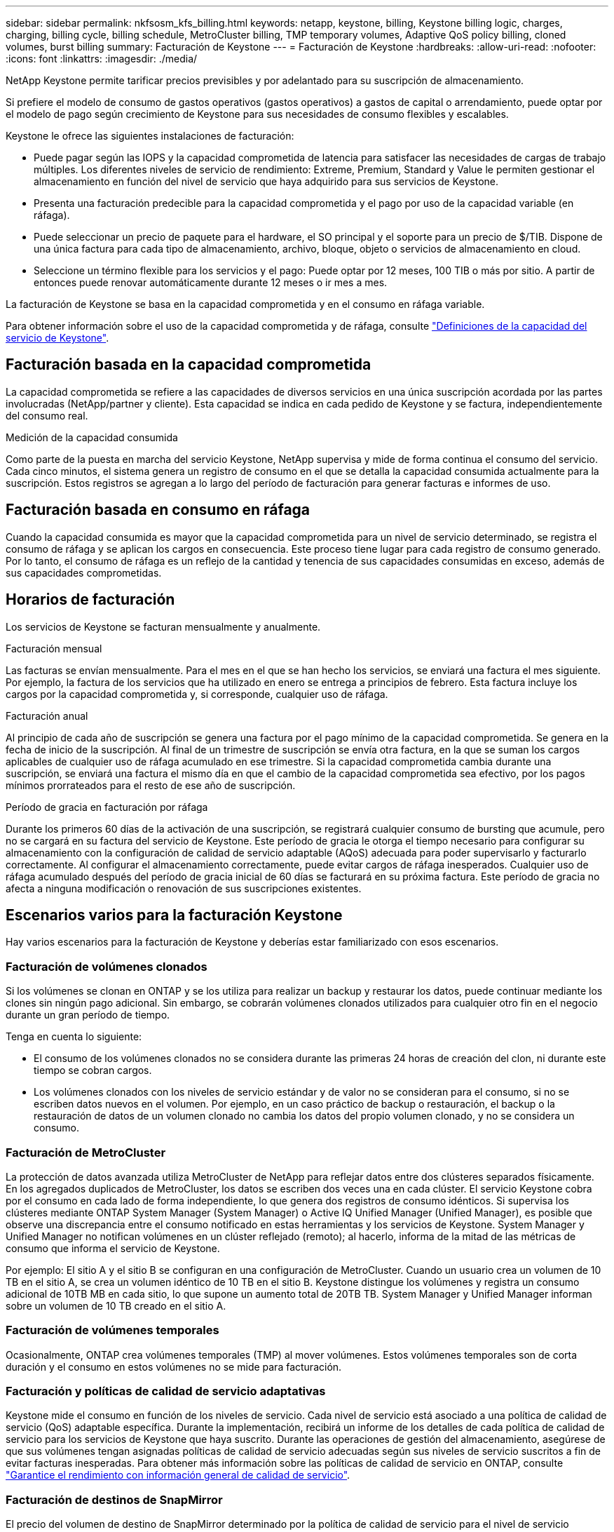 ---
sidebar: sidebar 
permalink: nkfsosm_kfs_billing.html 
keywords: netapp, keystone, billing, Keystone billing logic, charges, charging, billing cycle, billing schedule, MetroCluster billing, TMP temporary volumes, Adaptive QoS policy billing, cloned volumes, burst billing 
summary: Facturación de Keystone 
---
= Facturación de Keystone
:hardbreaks:
:allow-uri-read: 
:nofooter: 
:icons: font
:linkattrs: 
:imagesdir: ./media/


[role="lead"]
NetApp Keystone permite tarificar precios previsibles y por adelantado para su suscripción de almacenamiento.

Si prefiere el modelo de consumo de gastos operativos (gastos operativos) a gastos de capital o arrendamiento, puede optar por el modelo de pago según crecimiento de Keystone para sus necesidades de consumo flexibles y escalables.

Keystone le ofrece las siguientes instalaciones de facturación:

* Puede pagar según las IOPS y la capacidad comprometida de latencia para satisfacer las necesidades de cargas de trabajo múltiples. Los diferentes niveles de servicio de rendimiento: Extreme, Premium, Standard y Value le permiten gestionar el almacenamiento en función del nivel de servicio que haya adquirido para sus servicios de Keystone.
* Presenta una facturación predecible para la capacidad comprometida y el pago por uso de la capacidad variable (en ráfaga).
* Puede seleccionar un precio de paquete para el hardware, el SO principal y el soporte para un precio de $/TIB. Dispone de una única factura para cada tipo de almacenamiento, archivo, bloque, objeto o servicios de almacenamiento en cloud.
* Seleccione un término flexible para los servicios y el pago: Puede optar por 12 meses, 100 TIB o más por sitio. A partir de entonces puede renovar automáticamente durante 12 meses o ir mes a mes.


La facturación de Keystone se basa en la capacidad comprometida y en el consumo en ráfaga variable.

Para obtener información sobre el uso de la capacidad comprometida y de ráfaga, consulte link:nkfsosm_keystone_service_capacity_definitions.html["Definiciones de la capacidad del servicio de Keystone"].



== Facturación basada en la capacidad comprometida

La capacidad comprometida se refiere a las capacidades de diversos servicios en una única suscripción acordada por las partes involucradas (NetApp/partner y cliente). Esta capacidad se indica en cada pedido de Keystone y se factura, independientemente del consumo real.

.Medición de la capacidad consumida
Como parte de la puesta en marcha del servicio Keystone, NetApp supervisa y mide de forma continua el consumo del servicio. Cada cinco minutos, el sistema genera un registro de consumo en el que se detalla la capacidad consumida actualmente para la suscripción. Estos registros se agregan a lo largo del período de facturación para generar facturas e informes de uso.



== Facturación basada en consumo en ráfaga

Cuando la capacidad consumida es mayor que la capacidad comprometida para un nivel de servicio determinado, se registra el consumo de ráfaga y se aplican los cargos en consecuencia. Este proceso tiene lugar para cada registro de consumo generado. Por lo tanto, el consumo de ráfaga es un reflejo de la cantidad y tenencia de sus capacidades consumidas en exceso, además de sus capacidades comprometidas.



== Horarios de facturación

Los servicios de Keystone se facturan mensualmente y anualmente.

.Facturación mensual
Las facturas se envían mensualmente. Para el mes en el que se han hecho los servicios, se enviará una factura el mes siguiente. Por ejemplo, la factura de los servicios que ha utilizado en enero se entrega a principios de febrero. Esta factura incluye los cargos por la capacidad comprometida y, si corresponde, cualquier uso de ráfaga.

.Facturación anual
Al principio de cada año de suscripción se genera una factura por el pago mínimo de la capacidad comprometida. Se genera en la fecha de inicio de la suscripción. Al final de un trimestre de suscripción se envía otra factura, en la que se suman los cargos aplicables de cualquier uso de ráfaga acumulado en ese trimestre. Si la capacidad comprometida cambia durante una suscripción, se enviará una factura el mismo día en que el cambio de la capacidad comprometida sea efectivo, por los pagos mínimos prorrateados para el resto de ese año de suscripción.

.Período de gracia en facturación por ráfaga
Durante los primeros 60 días de la activación de una suscripción, se registrará cualquier consumo de bursting que acumule, pero no se cargará en su factura del servicio de Keystone. Este período de gracia le otorga el tiempo necesario para configurar su almacenamiento con la configuración de calidad de servicio adaptable (AQoS) adecuada para poder supervisarlo y facturarlo correctamente. Al configurar el almacenamiento correctamente, puede evitar cargos de ráfaga inesperados. Cualquier uso de ráfaga acumulado después del período de gracia inicial de 60 días se facturará en su próxima factura. Este período de gracia no afecta a ninguna modificación o renovación de sus suscripciones existentes.



== Escenarios varios para la facturación Keystone

Hay varios escenarios para la facturación de Keystone y deberías estar familiarizado con esos escenarios.



=== Facturación de volúmenes clonados

Si los volúmenes se clonan en ONTAP y se los utiliza para realizar un backup y restaurar los datos, puede continuar mediante los clones sin ningún pago adicional. Sin embargo, se cobrarán volúmenes clonados utilizados para cualquier otro fin en el negocio durante un gran período de tiempo.

Tenga en cuenta lo siguiente:

* El consumo de los volúmenes clonados no se considera durante las primeras 24 horas de creación del clon, ni durante este tiempo se cobran cargos.
* Los volúmenes clonados con los niveles de servicio estándar y de valor no se consideran para el consumo, si no se escriben datos nuevos en el volumen. Por ejemplo, en un caso práctico de backup o restauración, el backup o la restauración de datos de un volumen clonado no cambia los datos del propio volumen clonado, y no se considera un consumo.




=== Facturación de MetroCluster

La protección de datos avanzada utiliza MetroCluster de NetApp para reflejar datos entre dos clústeres separados físicamente. En los agregados duplicados de MetroCluster, los datos se escriben dos veces una en cada clúster. El servicio Keystone cobra por el consumo en cada lado de forma independiente, lo que genera dos registros de consumo idénticos. Si supervisa los clústeres mediante ONTAP System Manager (System Manager) o Active IQ Unified Manager (Unified Manager), es posible que observe una discrepancia entre el consumo notificado en estas herramientas y los servicios de Keystone. System Manager y Unified Manager no notifican volúmenes en un clúster reflejado (remoto); al hacerlo, informa de la mitad de las métricas de consumo que informa el servicio de Keystone.

Por ejemplo: El sitio A y el sitio B se configuran en una configuración de MetroCluster. Cuando un usuario crea un volumen de 10 TB en el sitio A, se crea un volumen idéntico de 10 TB en el sitio B. Keystone distingue los volúmenes y registra un consumo adicional de 10TB MB en cada sitio, lo que supone un aumento total de 20TB TB. System Manager y Unified Manager informan sobre un volumen de 10 TB creado en el sitio A.



=== Facturación de volúmenes temporales

Ocasionalmente, ONTAP crea volúmenes temporales (TMP) al mover volúmenes. Estos volúmenes temporales son de corta duración y el consumo en estos volúmenes no se mide para facturación.



=== Facturación y políticas de calidad de servicio adaptativas

Keystone mide el consumo en función de los niveles de servicio. Cada nivel de servicio está asociado a una política de calidad de servicio (QoS) adaptable específica. Durante la implementación, recibirá un informe de los detalles de cada política de calidad de servicio para los servicios de Keystone que haya suscrito. Durante las operaciones de gestión del almacenamiento, asegúrese de que sus volúmenes tengan asignadas políticas de calidad de servicio adecuadas según sus niveles de servicio suscritos a fin de evitar facturas inesperadas. Para obtener más información sobre las políticas de calidad de servicio en ONTAP, consulte link:https://docs.netapp.com/us-en/ontap/performance-admin/guarantee-throughput-qos-task.html["Garantice el rendimiento con información general de calidad de servicio"].



=== Facturación de destinos de SnapMirror

El precio del volumen de destino de SnapMirror determinado por la política de calidad de servicio para el nivel de servicio asignado en el origen. Sin embargo, si el origen no tiene una política de calidad de servicio asociada, el destino se factura en función del nivel de servicio disponible más bajo.



=== Facturación para FlexGroups

Las instancias de FlexGroup se facturan según la política de calidad de servicio adaptativa de FlexGroup. No se consideran las políticas de calidad de servicio de sus componentes.



=== Facturación para LUN

Para las LUN, normalmente se sigue el mismo patrón de facturación que para los volúmenes regulados por las políticas de calidad de servicio. Si se establecen políticas de calidad de servicio independientes en las LUN, realice lo siguiente:

* El tamaño de la LUN se cuenta para su consumo en función del nivel de servicio asociado de esa LUN.
* El resto del espacio del volumen, si lo hay, se cargará según la política de calidad de servicio del nivel de servicio establecido en el volumen.




=== Facturación para el uso de FabricPool

Si los datos se organizan en niveles desde un sistema Keystone hasta el almacenamiento de objetos ONTAP simple Storage Service (S3) o StorageGRID de NetApp, la capacidad consumida en el nivel activo (sistema Keystone) se reducirá en función de la cantidad de datos que se haya organizado en niveles, lo que afectará a la facturación resultante. Esto es independientemente del hecho de que la suscripción a Keystone cubra el almacenamiento ONTAP S3 o los sistemas StorageGRID.

Para organizar sus datos en niveles en un almacenamiento de objetos de terceros, póngase en contacto con su Keystone Success Manager.

Si quiere más información sobre el uso de la tecnología FabricPool en sus suscripciones de Keystone, consulte link:nkfsosm_tiering.html["Organización en niveles"].



=== Facturación para volúmenes raíz y del sistema

Los volúmenes raíz y del sistema se supervisan como parte de la supervisión general del servicio de Keystone, pero no se cuentan o se facturan. El consumo en estos volúmenes está exento de facturación.
